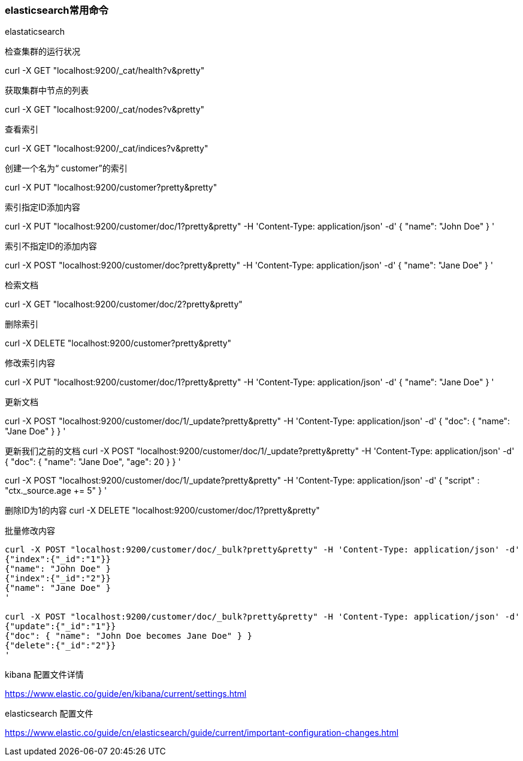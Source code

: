 === elasticsearch常用命令

elastaticsearch

检查集群的运行状况

curl -X GET "localhost:9200/_cat/health?v&pretty"

获取集群中节点的列表

curl -X GET "localhost:9200/_cat/nodes?v&pretty"

查看索引

curl -X GET "localhost:9200/_cat/indices?v&pretty"

创建一个名为“ customer”的索引

curl -X PUT "localhost:9200/customer?pretty&pretty"

索引指定ID添加内容

curl -X PUT "localhost:9200/customer/doc/1?pretty&pretty" -H 'Content-Type: application/json' -d'
{
  "name": "John Doe"
}
'

索引不指定ID的添加内容

curl -X POST "localhost:9200/customer/doc?pretty&pretty" -H 'Content-Type: application/json' -d'
{
  "name": "Jane Doe"
}
'

检索文档

curl -X GET "localhost:9200/customer/doc/2?pretty&pretty"

删除索引

curl -X DELETE "localhost:9200/customer?pretty&pretty"

修改索引内容

curl -X PUT "localhost:9200/customer/doc/1?pretty&pretty" -H 'Content-Type: application/json' -d'
{
  "name": "Jane Doe"
}
'

更新文档

curl -X POST "localhost:9200/customer/doc/1/_update?pretty&pretty" -H 'Content-Type: application/json' -d'
{
  "doc": { "name": "Jane Doe" }
}
'

更新我们之前的文档
curl -X POST "localhost:9200/customer/doc/1/_update?pretty&pretty" -H 'Content-Type: application/json' -d'
{
  "doc": { "name": "Jane Doe", "age": 20 }
}
'

curl -X POST "localhost:9200/customer/doc/1/_update?pretty&pretty" -H 'Content-Type: application/json' -d'
{
  "script" : "ctx._source.age += 5"
}
'

删除ID为1的内容
curl -X DELETE "localhost:9200/customer/doc/1?pretty&pretty"



批量修改内容

----
curl -X POST "localhost:9200/customer/doc/_bulk?pretty&pretty" -H 'Content-Type: application/json' -d'
{"index":{"_id":"1"}}
{"name": "John Doe" }
{"index":{"_id":"2"}}
{"name": "Jane Doe" }
'

curl -X POST "localhost:9200/customer/doc/_bulk?pretty&pretty" -H 'Content-Type: application/json' -d'
{"update":{"_id":"1"}}
{"doc": { "name": "John Doe becomes Jane Doe" } }
{"delete":{"_id":"2"}}
'
----


kibana 配置文件详情

https://www.elastic.co/guide/en/kibana/current/settings.html

elasticsearch 配置文件

https://www.elastic.co/guide/cn/elasticsearch/guide/current/important-configuration-changes.html
